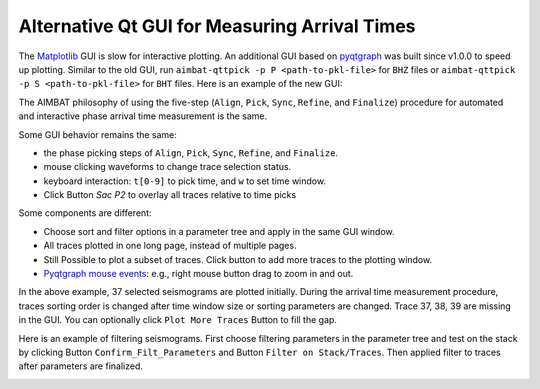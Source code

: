 Alternative Qt GUI for Measuring Arrival Times
----------------------------------------------

The `Matplotlib <http://matplotlib.org/contents.html>`_ GUI is slow for interactive plotting.
An additional GUI based on `pyqtgraph <http://www.pyqtgraph.org/>`_ was built since v1.0.0 to speed up plotting. 
Similar to the old GUI, run ``aimbat-qttpick -p P <path-to-pkl-file>`` for ``BHZ`` files or ``aimbat-qttpick -p S <path-to-pkl-file>`` for ``BHT`` files. Here is an example of the new GUI:

.. image:: images/qttpick_gui.png

The AIMBAT philosophy of using the five-step (``Align``, ``Pick``, ``Sync``, ``Refine``, and ``Finalize``) procedure for automated and interactive phase arrival time measurement is the same. 

Some GUI behavior remains the same:

* the phase picking steps of ``Align``, ``Pick``, ``Sync``, ``Refine``, and ``Finalize``.
* mouse clicking waveforms to change trace selection status.
* keyboard interaction: ``t[0-9]`` to pick time, and ``w`` to set time window.
* Click Button `Sac P2` to overlay all traces relative to time picks

Some components are different:

* Choose sort and filter options in a parameter tree and apply in the same GUI window.
* All traces plotted in one long page, instead of multiple pages. 
* Still Possible to plot a subset of traces. Click button to add more traces to the plotting window.
* `Pyqtgraph mouse events <http://www.pyqtgraph.org/documentation/mouse_interaction.html>`_: e.g., right mouse button drag to zoom in and out.

In the above example, 37 selected seismograms are plotted initially. During the arrival time measurement procedure, traces sorting order is changed after time window size or sorting parameters are changed. Trace 37, 38, 39 are missing in the GUI. You can optionally click ``Plot More Traces`` Button to fill the gap.

Here is an example of filtering seismograms. First choose filtering parameters in the parameter tree and test on the stack by clicking Button ``Confirm_Filt_Parameters`` and Button ``Filter on Stack/Traces``. Then applied filter to traces after parameters are finalized.

.. image:: images/qttpick_gui_filter_stack.png

.. image:: images/qttpick_gui_filter_trace.png

